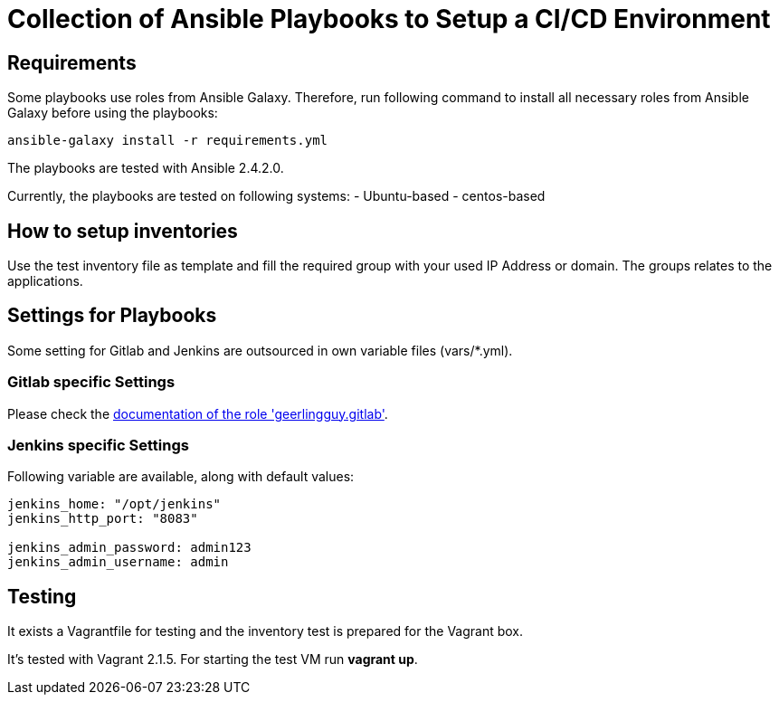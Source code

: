= Collection of Ansible Playbooks to Setup a CI/CD Environment

== Requirements

Some playbooks use roles from Ansible Galaxy.
Therefore, run following command to install all necessary roles from Ansible Galaxy before using the playbooks:
[source,bash]
----
ansible-galaxy install -r requirements.yml
----

The playbooks are tested with Ansible 2.4.2.0.

Currently, the playbooks are tested on following systems:
- Ubuntu-based
- centos-based

== How to setup inventories

Use the +test+ inventory file as template and fill the required group with your used IP Address or domain.
The groups relates to the applications.

== Settings for Playbooks

Some setting for Gitlab and Jenkins are outsourced in own variable files (+vars/*.yml+).

=== Gitlab specific Settings
Please check the link:https://github.com/geerlingguy/ansible-role-gitlab[documentation of the role 'geerlingguy.gitlab'].

=== Jenkins specific Settings
Following variable are available, along with default values:

[source,yaml]
----
jenkins_home: "/opt/jenkins"
jenkins_http_port: "8083"

jenkins_admin_password: admin123
jenkins_admin_username: admin
----

== Testing
It exists  a +Vagrantfile+ for testing and the inventory +test+ is prepared for the Vagrant box.

It's tested with Vagrant 2.1.5. For starting the test VM run *vagrant up*.



// TODO: java and docker as role because they are required by the main apps and will not be used standalone.
